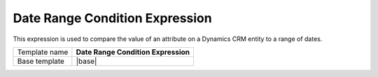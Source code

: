 Date Range Condition Expression
======================================

This expression is used to compare the value of an attribute on
a Dynamics CRM entity to a range of dates.

.. |base| replace:: :doc:`../../framework/filter-expressions/base-date-range-condition-expression`

+-----------------+-----------------------------------------------------------+
| Template name   | **Date Range Condition Expression**                       |
+-----------------+-----------------------------------------------------------+
| Base template   | |base|                                                    |
+-----------------+-----------------------------------------------------------+
